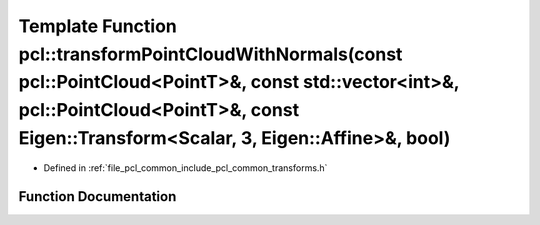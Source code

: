 .. _exhale_function_namespacepcl_1af31085b14d3ce2619c7c2e6a849c773c:

Template Function pcl::transformPointCloudWithNormals(const pcl::PointCloud<PointT>&, const std::vector<int>&, pcl::PointCloud<PointT>&, const Eigen::Transform<Scalar, 3, Eigen::Affine>&, bool)
=================================================================================================================================================================================================

- Defined in :ref:`file_pcl_common_include_pcl_common_transforms.h`


Function Documentation
----------------------


.. doxygenfunction:: pcl::transformPointCloudWithNormals(const pcl::PointCloud<PointT>&, const std::vector<int>&, pcl::PointCloud<PointT>&, const Eigen::Transform<Scalar, 3, Eigen::Affine>&, bool)
